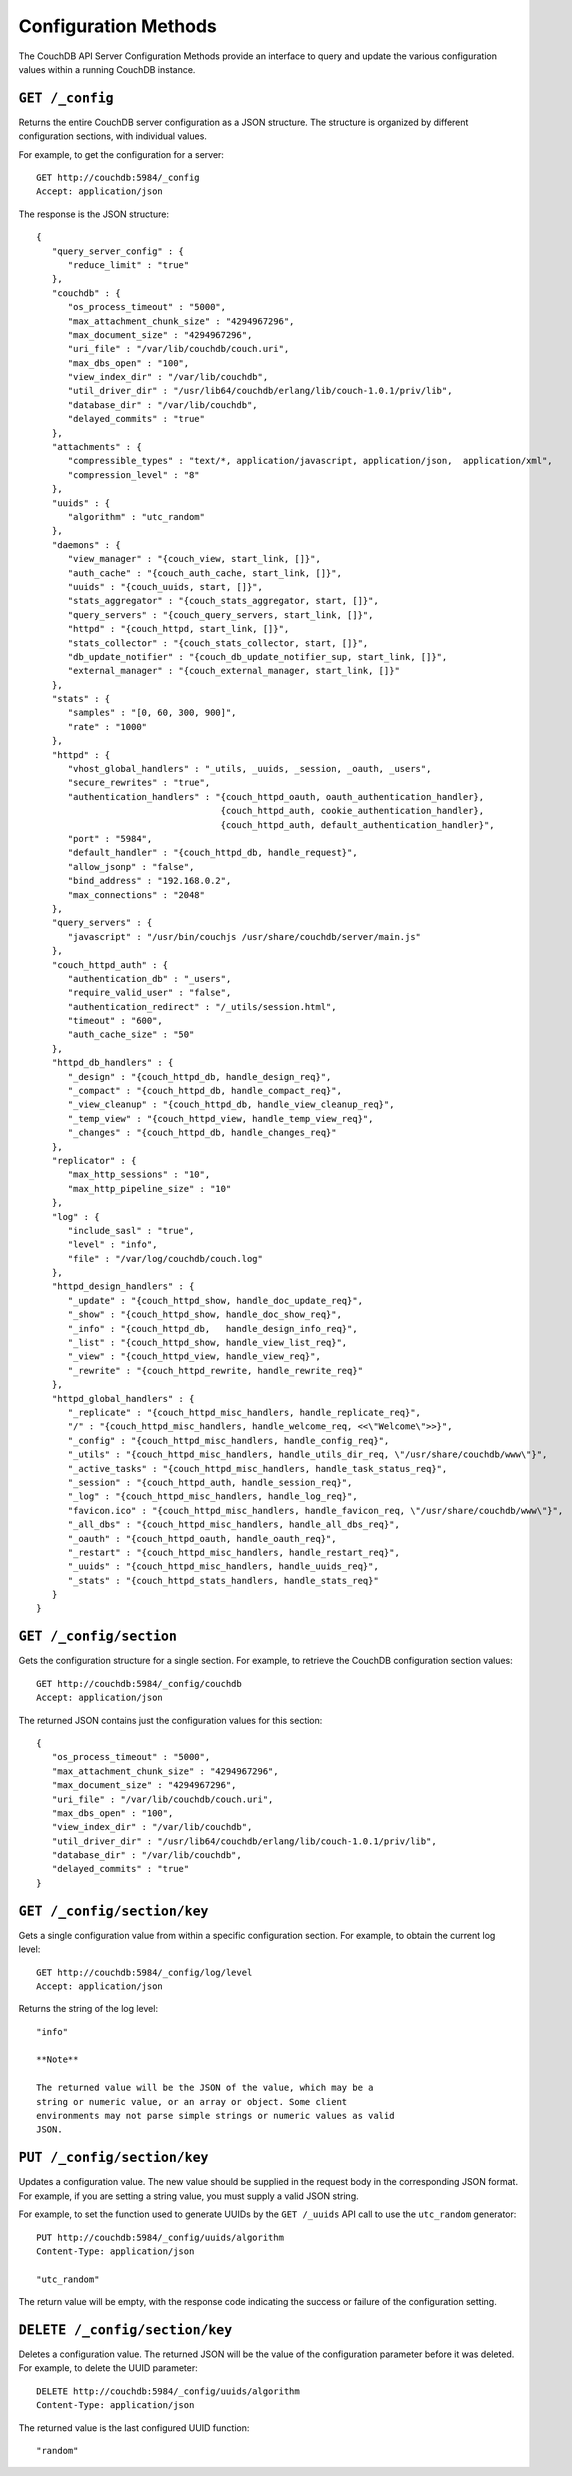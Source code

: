=====================
Configuration Methods
=====================

The CouchDB API Server Configuration Methods provide an interface to
query and update the various configuration values within a running
CouchDB instance.

``GET /_config``
================

Returns the entire CouchDB server configuration as a JSON structure. The
structure is organized by different configuration sections, with
individual values.

For example, to get the configuration for a server:

::

    GET http://couchdb:5984/_config
    Accept: application/json

The response is the JSON structure:

::

    {
       "query_server_config" : {
          "reduce_limit" : "true"
       },
       "couchdb" : {
          "os_process_timeout" : "5000",
          "max_attachment_chunk_size" : "4294967296",
          "max_document_size" : "4294967296",
          "uri_file" : "/var/lib/couchdb/couch.uri",
          "max_dbs_open" : "100",
          "view_index_dir" : "/var/lib/couchdb",
          "util_driver_dir" : "/usr/lib64/couchdb/erlang/lib/couch-1.0.1/priv/lib",
          "database_dir" : "/var/lib/couchdb",
          "delayed_commits" : "true"
       },
       "attachments" : {
          "compressible_types" : "text/*, application/javascript, application/json,  application/xml",
          "compression_level" : "8"
       },
       "uuids" : {
          "algorithm" : "utc_random"
       },
       "daemons" : {
          "view_manager" : "{couch_view, start_link, []}",
          "auth_cache" : "{couch_auth_cache, start_link, []}",
          "uuids" : "{couch_uuids, start, []}",
          "stats_aggregator" : "{couch_stats_aggregator, start, []}",
          "query_servers" : "{couch_query_servers, start_link, []}",
          "httpd" : "{couch_httpd, start_link, []}",
          "stats_collector" : "{couch_stats_collector, start, []}",
          "db_update_notifier" : "{couch_db_update_notifier_sup, start_link, []}",
          "external_manager" : "{couch_external_manager, start_link, []}"
       },
       "stats" : {
          "samples" : "[0, 60, 300, 900]",
          "rate" : "1000"
       },
       "httpd" : {
          "vhost_global_handlers" : "_utils, _uuids, _session, _oauth, _users",
          "secure_rewrites" : "true",
          "authentication_handlers" : "{couch_httpd_oauth, oauth_authentication_handler},
                                       {couch_httpd_auth, cookie_authentication_handler},
                                       {couch_httpd_auth, default_authentication_handler}",
          "port" : "5984",
          "default_handler" : "{couch_httpd_db, handle_request}",
          "allow_jsonp" : "false",
          "bind_address" : "192.168.0.2",
          "max_connections" : "2048"
       },
       "query_servers" : {
          "javascript" : "/usr/bin/couchjs /usr/share/couchdb/server/main.js"
       },
       "couch_httpd_auth" : {
          "authentication_db" : "_users",
          "require_valid_user" : "false",
          "authentication_redirect" : "/_utils/session.html",
          "timeout" : "600",
          "auth_cache_size" : "50"
       },
       "httpd_db_handlers" : {
          "_design" : "{couch_httpd_db, handle_design_req}",
          "_compact" : "{couch_httpd_db, handle_compact_req}",
          "_view_cleanup" : "{couch_httpd_db, handle_view_cleanup_req}",
          "_temp_view" : "{couch_httpd_view, handle_temp_view_req}",
          "_changes" : "{couch_httpd_db, handle_changes_req}"
       },
       "replicator" : {
          "max_http_sessions" : "10",
          "max_http_pipeline_size" : "10"
       },
       "log" : {
          "include_sasl" : "true",
          "level" : "info",
          "file" : "/var/log/couchdb/couch.log"
       },
       "httpd_design_handlers" : {
          "_update" : "{couch_httpd_show, handle_doc_update_req}",
          "_show" : "{couch_httpd_show, handle_doc_show_req}",
          "_info" : "{couch_httpd_db,   handle_design_info_req}",
          "_list" : "{couch_httpd_show, handle_view_list_req}",
          "_view" : "{couch_httpd_view, handle_view_req}",
          "_rewrite" : "{couch_httpd_rewrite, handle_rewrite_req}"
       },
       "httpd_global_handlers" : {
          "_replicate" : "{couch_httpd_misc_handlers, handle_replicate_req}",
          "/" : "{couch_httpd_misc_handlers, handle_welcome_req, <<\"Welcome\">>}",
          "_config" : "{couch_httpd_misc_handlers, handle_config_req}",
          "_utils" : "{couch_httpd_misc_handlers, handle_utils_dir_req, \"/usr/share/couchdb/www\"}",
          "_active_tasks" : "{couch_httpd_misc_handlers, handle_task_status_req}",
          "_session" : "{couch_httpd_auth, handle_session_req}",
          "_log" : "{couch_httpd_misc_handlers, handle_log_req}",
          "favicon.ico" : "{couch_httpd_misc_handlers, handle_favicon_req, \"/usr/share/couchdb/www\"}",
          "_all_dbs" : "{couch_httpd_misc_handlers, handle_all_dbs_req}",
          "_oauth" : "{couch_httpd_oauth, handle_oauth_req}",
          "_restart" : "{couch_httpd_misc_handlers, handle_restart_req}",
          "_uuids" : "{couch_httpd_misc_handlers, handle_uuids_req}",
          "_stats" : "{couch_httpd_stats_handlers, handle_stats_req}"
       }
    }
        

``GET /_config/section``
========================

Gets the configuration structure for a single section. For example, to
retrieve the CouchDB configuration section values:

::

    GET http://couchdb:5984/_config/couchdb
    Accept: application/json

The returned JSON contains just the configuration values for this
section:

::

    {
       "os_process_timeout" : "5000",
       "max_attachment_chunk_size" : "4294967296",
       "max_document_size" : "4294967296",
       "uri_file" : "/var/lib/couchdb/couch.uri",
       "max_dbs_open" : "100",
       "view_index_dir" : "/var/lib/couchdb",
       "util_driver_dir" : "/usr/lib64/couchdb/erlang/lib/couch-1.0.1/priv/lib",
       "database_dir" : "/var/lib/couchdb",
       "delayed_commits" : "true"
    }

``GET /_config/section/key``
============================

Gets a single configuration value from within a specific configuration
section. For example, to obtain the current log level:

::

    GET http://couchdb:5984/_config/log/level
    Accept: application/json

Returns the string of the log level:

::

    "info"

    **Note**

    The returned value will be the JSON of the value, which may be a
    string or numeric value, or an array or object. Some client
    environments may not parse simple strings or numeric values as valid
    JSON.

``PUT /_config/section/key``
============================

Updates a configuration value. The new value should be supplied in the
request body in the corresponding JSON format. For example, if you are
setting a string value, you must supply a valid JSON string.

For example, to set the function used to generate UUIDs by the
``GET /_uuids`` API call to use the ``utc_random`` generator:

::

    PUT http://couchdb:5984/_config/uuids/algorithm
    Content-Type: application/json

    "utc_random"

The return value will be empty, with the response code indicating the
success or failure of the configuration setting.

``DELETE /_config/section/key``
===============================

Deletes a configuration value. The returned JSON will be the value of
the configuration parameter before it was deleted. For example, to
delete the UUID parameter:

::

    DELETE http://couchdb:5984/_config/uuids/algorithm
    Content-Type: application/json

The returned value is the last configured UUID function:

::

    "random"
